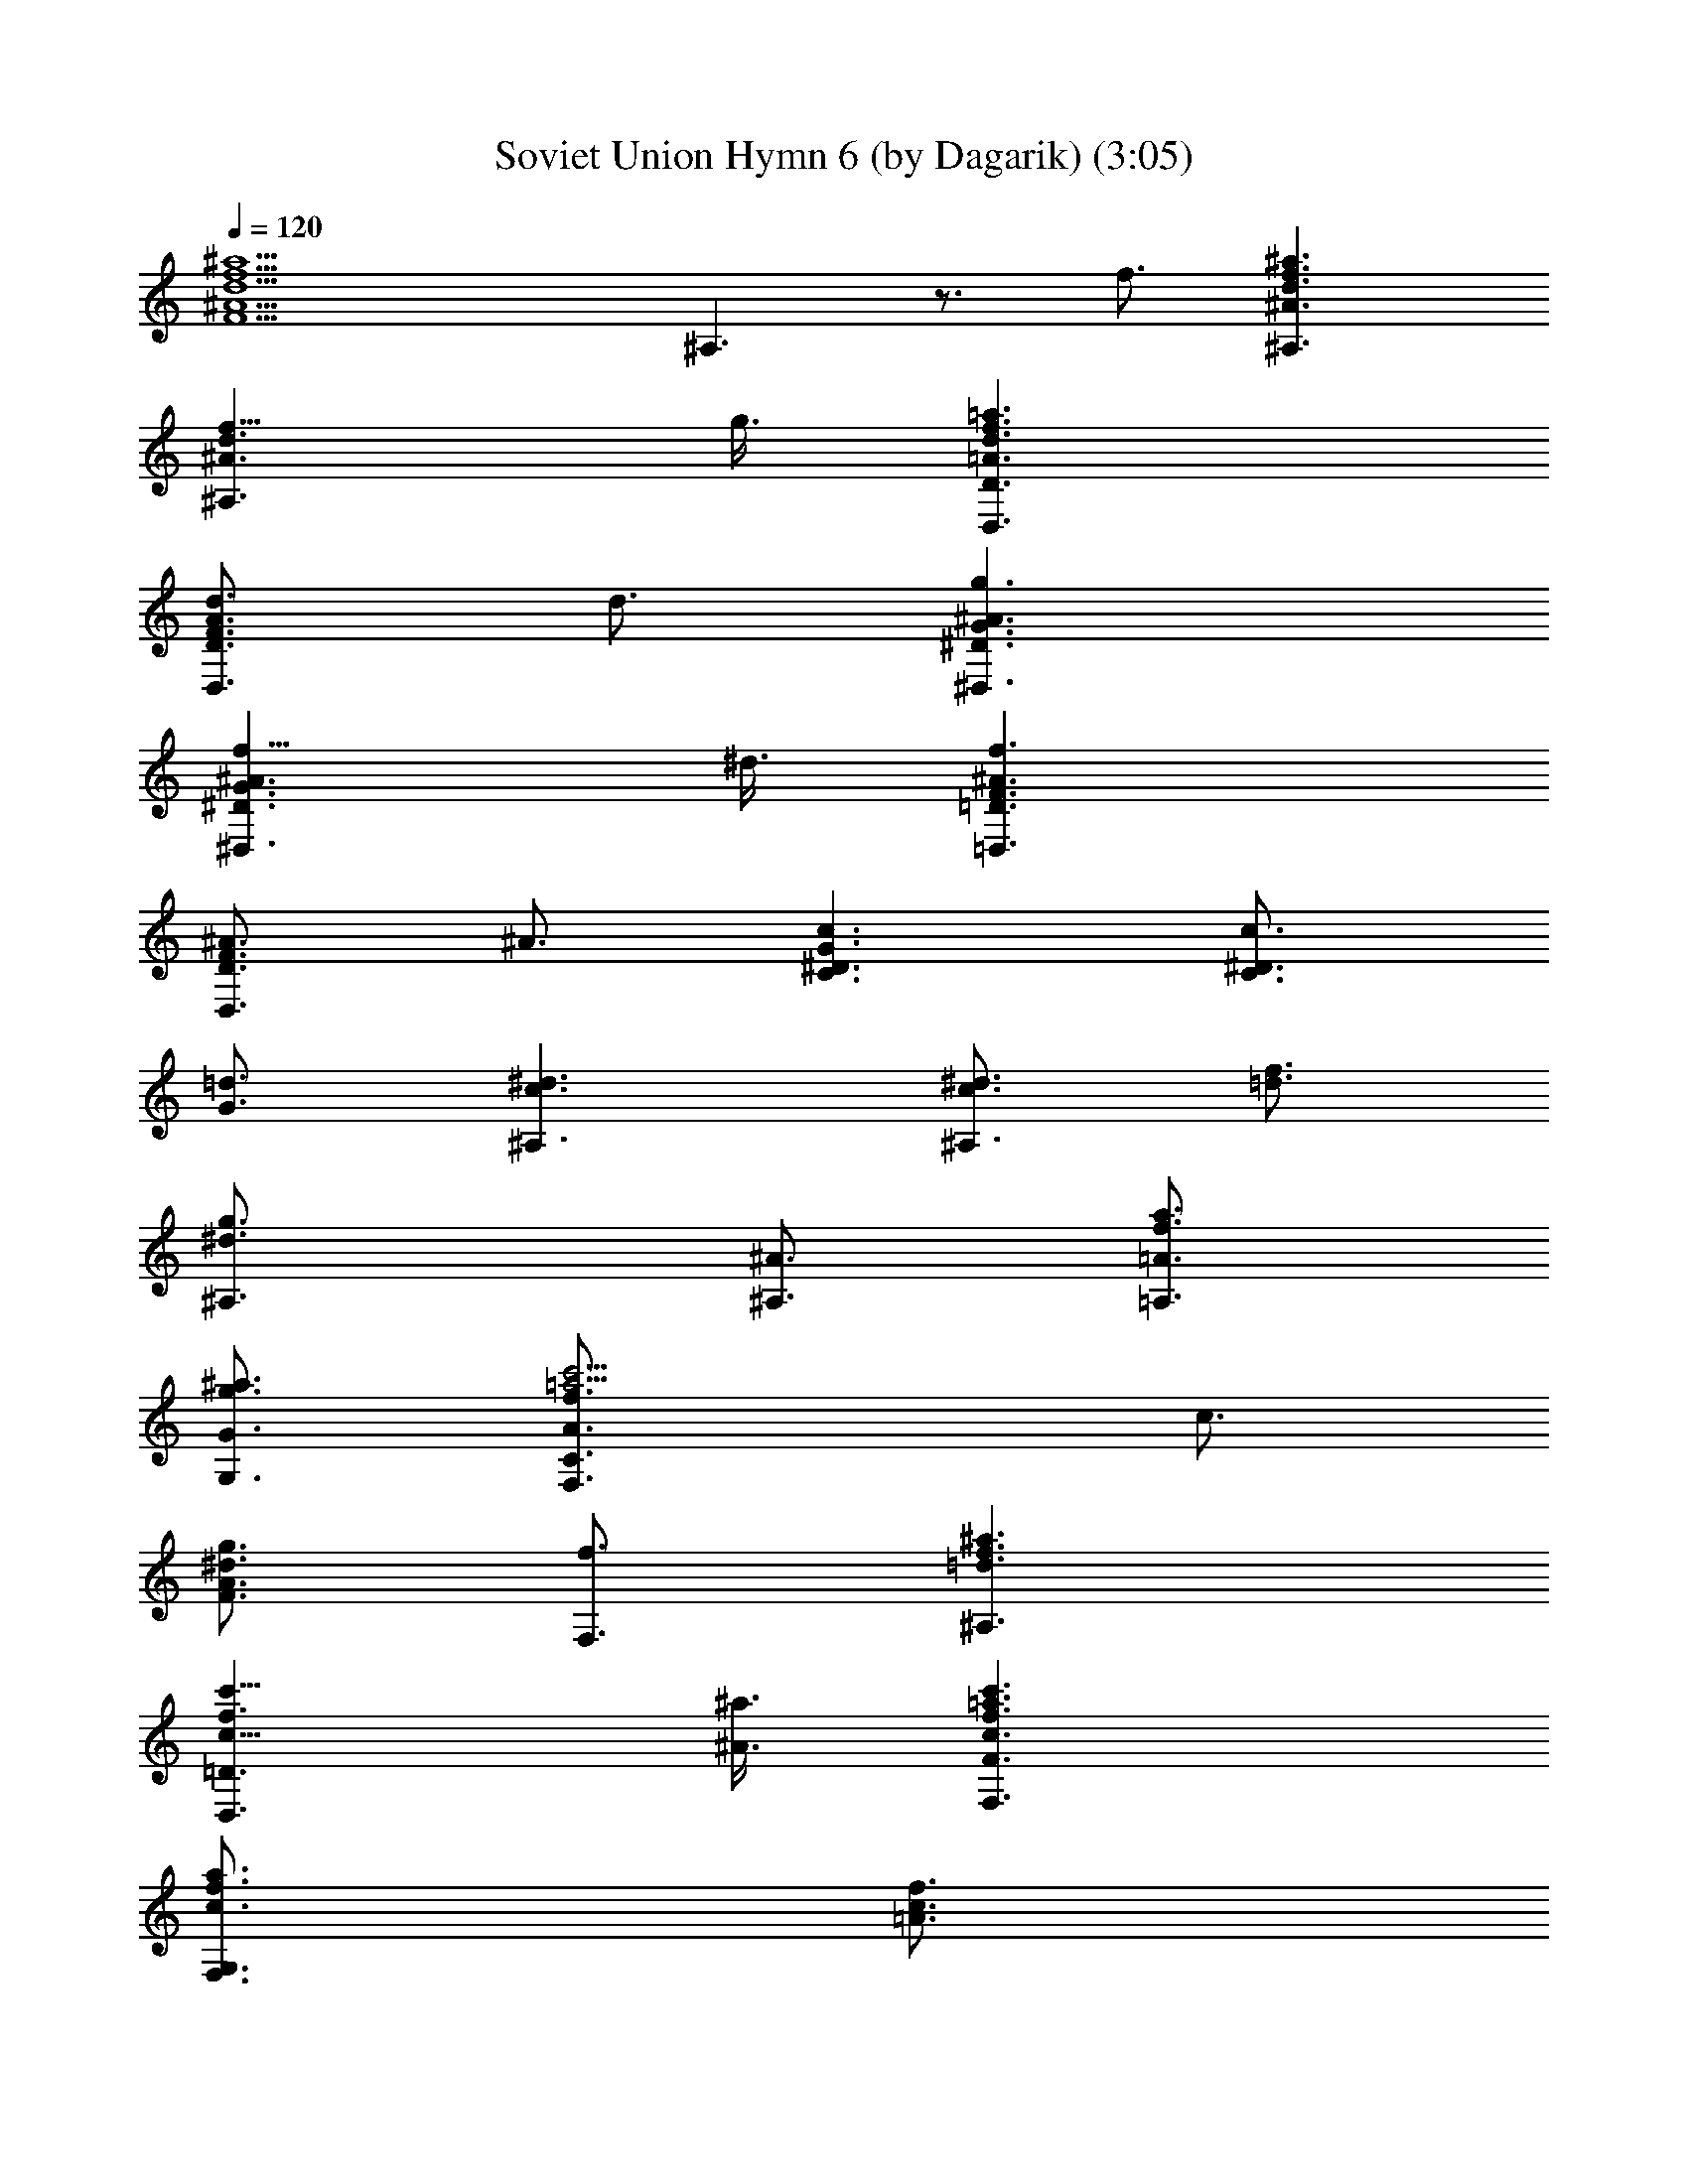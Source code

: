 X:1
T:Soviet Union Hymn 6 (by Dagarik) (3:05)
Z:Transcribed by LotRO MIDI Player:http://lotro.acasylum.com/midi
%  Original file:USSSR 6 (by Dagarik).mid
%  Transpose:-2
L:1/4
Q:120
K:C
[^a9/2f9/2d9/2^A9/2F9/2z3] ^A,3/2 z3/4 f3/4 [^a3/2f3/2d3/2^A3/2^A,3/2]
[f9/8d3/2^A3/2^A,3/2] g3/8 [=a3/2f3/2d3/2=A3/2D3/2D,3/2]
[d3/4A3/2F3/2D3/2D,3/2] d3/4 [g3/2^A3/2G3/2^D3/2^D,3/2]
[f9/8^A3/2G3/2^D3/2^D,3/2] ^d3/8 [f3/2^A3/2F3/2=D3/2=D,3/2]
[^A3/4F3/2D3/2D,3/2] ^A3/4 [c3/2G3/2^D3/2C3/2] [c3/4^D3/4C3/2]
[=d3/4G3/4] [^d3/2c3/2^A,3/2] [^d3/4c3/4^A,3/2] [f3/4=d3/4]
[g3/2^d3/2^A,3/4] [^A3/4^A,3/4] [a3/4f3/4=A3/4=A,3/4]
[^a3/4g3/4G3/4G,3/4] [c'9/4=a9/4f3/2A3/4C3/2F,3/2] c3/4
[g3/4^d3/2A3/2F3/4] [f3/4F,3/4] [=d3/2^a3/2f3/2^A,3/2]
[c'9/8f3/2c9/8=D3/2D,3/2] [^a3/8^A3/8] [c'3/2=a3/2f3/2c3/2F3/2F,3/2]
[a3/4f3/4c3/4F,3/2G,3/2] [f3/4c3/4=A3/4]
[^a3/2g3/2d3/2^A3/2G,3/2=A,3/2] [=a9/8d3/2=A9/8^A,3/2] [g3/8e3/8G3/8]
[a3/2f3/2d3/2A3/2D3/2D,3/2] [d3/4A3/2F3/2D3/2D,3/2] d3/4
[g3/2^A3/2G3/2^D3/2^D,3/2] [f3/4^A3/2G3/2C3/2] ^d3/4
[f3/2^A3/2F3/2=D3/2=D,3/2] [^A3/4F3/2D3/2D,3/2] ^A3/4
[^a3/2e3/2^A3/2C3/2] [=a9/8=d9/8^A3/2C3/2] [g3/8e3/8]
[f3/4=A3/4F3/2F,3/2] [f9/4a3/4A3/4] [g3/4^a3/4^A3/4F,3/2G,3/2]
[=a3/4c'3/4c3/4] [d3^a3^A,3z3/2] [f3/2F3/2] [c'3/4f3/2=a3/4c3/4=A3/4]
[^a3/4g3/4^A3/4G3/4] [=a3/4f9/4=A3/4F3/4D3/2] [^a3/4g3/4^A3/4G3/4]
[c'9/4=a9/4c9/4=A9/4F9/4z3/4] f/4 f/4 f/4 f3/4 [f3/4F3/4] [f3/4F3/4]
[a3/4f9/4A3/4F3/4F,3/4] [^a3/4g3/4^A3/4^D3/4^D,3/4]
[c'3/4=a3/4c3/4=D3/4=D,3/4] [^a3^A3g3G,3=A,3z3/2] [d3/2D3/2]
[=a3/4d3/2f3/4=A3/4F3/4] [g3/4e3/4G3/4E3/4] [f3/4d3/2F3/4D3/4^A,3/2]
[g3/4e3/4G3/4E3/4] [a9/4f9/4d3/4A9/4F9/4D9/4] d/4 d/4 d/4 d3/4
[d3/4D3/4] [d3/4D3/4] [f3/4d3/4F3/4D3/4D,3/4]
[g3/4^d3/4^A3/4G3/4C3/4] [a3/4f3/4=A3/4F,3/4G,3/4]
[^a3/2^A3/2g3/2^D,9/4G,3/4] ^A,3/4 [g9/8^A3/2^d9/8G,9/4z3/4]
[^A,3/4z3/8] [=a3/8f3/8] [^a3/2^A3/2g3/2G9/4z3/4] F,3/4
[g9/8^A3/2^d9/8z3/4] [F3/4z3/8] [=a3/8f3/8]
[^a3/2^A3/2g3/2^D9/4^D,9/4] [g3/4^A3/2^d3/4] [^a3/4g3/4^A,3/4]
[^a3^d3g3G3/4G,3/4] [F3/4F,3/4] [^D3/4^D,3/4] [=D3/4=D,3/4]
[^d3/2^a3/2g3/2C9/4] [^a3/2g3/2^d3/2z3/4] [D3/8D,3/8] [^D3/8^D,3/8]
[=d3/4=a3/2f3/2F3/2F,3/2] c'3/4 [^a3/4g3/2^d3/2F,3/2G,3/2] c'3/4
[=d9/4^a9/4^A,3/4] =A,3/4 ^A,3/4 [^a3/4f3/4d3/4=D3/4=D,3/4]
[^a3f3d3C3/4] ^A,3/4 =A,3/4 [G,3/4A,3/4] [c'3g3/2e3/2c3/2A,9/4]
[g3/2e3/2c3/2z3/4] ^A,3/8 C3/8 [^a3/4^f3/2d3/2D3/2D,3/2] =a3/4
[g3/4e3/4c3/2D,3/2^F,3/2] [a3/4^f3/4] [^a9/4g9/4^A9/4G,3/4=A,3/4]
A,3/4 ^A,3/4 [g3/4d3/4^A3/4D3/4D,3/4] [g3d3^A3G3/2G,3/2] [F3/2=F,3/2]
[^a3/2^A3/2g3/2^D3/2^D,3/2] [=a3/4^A3/2=f3/4C3/2] [g3/4^d3/4]
[f3/2^A3/2=D3/2=D,3/2] [^A9/8F3/2D3/2D,3/2] ^A3/8
[^a3/2e3/2^A3/2C3/2] [=a9/8=d9/8^A9/8C9/8] [g3/8e3/8^A3/8C3/8]
[f9/4=A3/2F3/2F,3/2] [^d3/2A3/2F,3/2G,3/2z3/4] f3/4
[^a3/2f3/2=d3/2^A3/2^A,3/2] [f9/8d3/2^A3/2^A,3/2] g3/8
[=a3/2f3/2d3/2=A3/2D3/2D,3/2] [d3/4A3/2F3/2D3/2D,3/2] d3/4
[g3/2^A3/2G3/2^D3/2^D,3/2] [f9/8^A3/2G3/2^D3/2^D,3/2] ^d3/8
[f3/2^A3/2F3/2=D3/2=D,3/2] [^A3/4F3/2D3/2D,3/2] ^A3/4
[c3/2G3/2^D3/2C3/2] [c3/4^D3/4C3/2] [=d3/4G3/4] [^d3/2c3/2^A,3/2]
[^d3/4c3/4^A,3/2] [f3/4=d3/4] [g3/2^d3/2^A,3/4] [^A3/4^A,3/4]
[a3/4f3/4=A3/4=A,3/4] [^a3/4g3/4G3/4G,3/4]
[c'9/4=a9/4f3/2A3/4C3/2F,3/2] c3/4 [g3/4^d3/2A3/2F3/4] [f3/4F,3/4]
[=d3/2^a3/2f3/2^A,3/2] [c'9/8f3/2c9/8=D3/2D,3/2] [^a3/8^A3/8]
[c'3/2=a3/2f3/2c3/2F3/2F,3/2] [a3/4f3/4c3/4F,3/2G,3/2]
[f3/4c3/4=A3/4] [^a3/2g3/2d3/2^A3/2G,3/2=A,3/2]
[=a9/8d3/2=A9/8^A,3/2] [g3/8e3/8G3/8] [a3/2f3/2d3/2A3/2D3/2D,3/2]
[d3/4A3/2F3/2D3/2D,3/2] d3/4 [g3/2^A3/2G3/2^D3/2^D,3/2]
[f3/4^A3/2G3/2C3/2] ^d3/4 [f3/2^A3/2F3/2=D3/2=D,3/2]
[^A3/4F3/2D3/2D,3/2] ^A3/4 [^a3/2e3/2^A3/2C3/2] [=a9/8=d9/8^A3/2C3/2]
[g3/8e3/8] [f3/4=A3/4F3/2F,3/2] [f9/4a3/4A3/4]
[g3/4^a3/4^A3/4F,3/2G,3/2] [=a3/4c'3/4c3/4] [d3^a3^A,3z3/2]
[f3/2F3/2] [c'3/4f3/2=a3/4c3/4=A3/4] [^a3/4g3/4^A3/4G3/4]
[=a3/4f9/4=A3/4F3/4D3/2] [^a3/4g3/4^A3/4G3/4]
[c'9/4=a9/4c9/4=A9/4F9/4z3/4] f/4 f/4 f/4 f3/4 [f3/4F3/4] [f3/4F3/4]
[a3/4f9/4A3/4F3/4F,3/4] [^a3/4g3/4^A3/4^D3/4^D,3/4]
[c'3/4=a3/4c3/4=D3/4=D,3/4] [^a3^A3g3G,3=A,3z3/2] [d3/2D3/2]
[=a3/4d3/2f3/4=A3/4F3/4] [g3/4e3/4G3/4E3/4] [f3/4d3/2F3/4D3/4^A,3/2]
[g3/4e3/4G3/4E3/4] [a9/4f9/4d3/4A9/4F9/4D9/4] d/4 d/4 d/4 d3/4
[d3/4D3/4] [d3/4D3/4] [f3/4d3/4F3/4D3/4D,3/4]
[g3/4^d3/4^A3/4G3/4C3/4] [a3/4f3/4=A3/4F,3/4G,3/4]
[^a3/2^A3/2g3/2^D,9/4G,3/4] ^A,3/4 [g9/8^A3/2^d9/8G,9/4z3/4]
[^A,3/4z3/8] [=a3/8f3/8] [^a3/2^A3/2g3/2G9/4z3/4] F,3/4
[g9/8^A3/2^d9/8z3/4] [F3/4z3/8] [=a3/8f3/8]
[^a3/2^A3/2g3/2^D9/4^D,9/4] [g3/4^A3/2^d3/4] [^a3/4g3/4^A,3/4]
[^a3^d3g3G3/4G,3/4] [F3/4F,3/4] [^D3/4^D,3/4] [=D3/4=D,3/4]
[^d3/2^a3/2g3/2C9/4] [^a3/2g3/2^d3/2z3/4] [D3/8D,3/8] [^D3/8^D,3/8]
[=d3/4=a3/2f3/2F3/2F,3/2] c'3/4 [^a3/4g3/2^d3/2F,3/2G,3/2] c'3/4
[=d9/4^a9/4^A,3/4] =A,3/4 ^A,3/4 [^a3/4f3/4d3/4=D3/4=D,3/4]
[^a3f3d3C3/4] ^A,3/4 =A,3/4 [G,3/4A,3/4] [c'3g3/2e3/2c3/2A,9/4]
[g3/2e3/2c3/2z3/4] ^A,3/8 C3/8 [^a3/4^f3/2d3/2D3/2D,3/2] =a3/4
[g3/4e3/4c3/2D,3/2^F,3/2] [a3/4^f3/4] [^a9/4g9/4^A9/4G,3/4=A,3/4]
A,3/4 ^A,3/4 [g3/4d3/4^A3/4D3/4D,3/4] [g3d3^A3G3/2G,3/2] [F3/2=F,3/2]
[^a3/2^A3/2g3/2^D3/2^D,3/2] [=a3/4^A3/2=f3/4C3/2] [g3/4^d3/4]
[f3/2^A3/2=D3/2=D,3/2] [^A9/8F3/2D3/2D,3/2] ^A3/8
[^a3/2e3/2^A3/2C3/2] [=a9/8=d9/8^A9/8C9/8] [g3/8e3/8^A3/8C3/8]
[f9/4=A3/2F3/2F,3/2] [^d3/2A3/2F,3/2G,3/2z3/4] f3/4
[^a3/2f3/2=d3/2^A3/2^A,3/2] [f9/8d3/2^A3/2^A,3/2] g3/8
[=a3/2f3/2d3/2=A3/2D3/2D,3/2] [d3/4A3/2F3/2D3/2D,3/2] d3/4
[g3/2^A3/2G3/2^D3/2^D,3/2] [f9/8^A3/2G3/2^D3/2^D,3/2] ^d3/8
[f3/2^A3/2F3/2=D3/2=D,3/2] [^A3/4F3/2D3/2D,3/2] ^A3/4
[c3/2G3/2^D3/2C3/2] [c3/4^D3/4C3/2] [=d3/4G3/4] [^d3/2c3/2^A,3/2]
[^d3/4c3/4^A,3/2] [f3/4=d3/4] [g3/2^d3/2^A,3/4] [^A3/4^A,3/4]
[a3/4f3/4=A3/4=A,3/4] [^a3/4g3/4G3/4G,3/4]
[c'9/4=a9/4f3/2A3/4C3/2F,3/2] c3/4 [g3/4^d3/2A3/2F3/4] [f3/4F,3/4]
[=d3/2^a3/2f3/2^A,3/2] [c'9/8f3/2c9/8=D3/2D,3/2] [^a3/8^A3/8]
[c'3/2=a3/2f3/2c3/2F3/2F,3/2] [a3/4f3/4c3/4F,3/2G,3/2]
[f3/4c3/4=A3/4] [^a3/2g3/2d3/2^A3/2G,3/2=A,3/2]
[=a9/8d3/2=A9/8^A,3/2] [g3/8e3/8G3/8] [a3/2f3/2d3/2A3/2D3/2D,3/2]
[d3/4A3/2F3/2D3/2D,3/2] d3/4 [g3/2^A3/2G3/2^D3/2^D,3/2]
[f3/4^A3/2G3/2C3/2] ^d3/4 [f3/2^A3/2F3/2=D3/2=D,3/2]
[^A3/4F3/2D3/2D,3/2] ^A3/4 [^a3/2e3/2^A3/2C3/2] [=a9/8=d9/8^A3/2C3/2]
[g3/8e3/8] [f3/4=A3/4F3/2F,3/2] [f9/4a3/4A3/4]
[g3/4^a3/4^A3/4F,3/2G,3/2] [=a3/4c'3/4c3/4] [d3^a3^A,3z3/2]
[f3/2F3/2] [c'3/4f3/2=a3/4c3/4=A3/4] [^a3/4g3/4^A3/4G3/4]
[=a3/4f9/4=A3/4F3/4D3/2] [^a3/4g3/4^A3/4G3/4]
[c'9/4=a9/4c9/4=A9/4F9/4z3/4] f/4 f/4 f/4 f3/4 [f3/4F3/4] [f3/4F3/4]
[a3/4f9/4A3/4F3/4F,3/4] [^a3/4g3/4^A3/4^D3/4^D,3/4]
[c'3/4=a3/4c3/4=D3/4=D,3/4] [^a3^A3g3G,3=A,3z3/2] [d3/2D3/2]
[=a3/4d3/2f3/4=A3/4F3/4] [g3/4e3/4G3/4E3/4] [f3/4d3/2F3/4D3/4^A,3/2]
[g3/4e3/4G3/4E3/4] [a9/4f9/4d3/4A9/4F9/4D9/4] d/4 d/4 d/4 d3/4
[d3/4D3/4] [d3/4D3/4] [f3/4d3/4F3/4D3/4D,3/4]
[g3/4^d3/4^A3/4G3/4C3/4] [a3/4f3/4=A3/4F,3/4G,3/4]
[^a3/2^A3/2g3/2^D,9/4G,3/4] ^A,3/4 [g9/8^A3/2^d9/8G,9/4z3/4]
[^A,3/4z3/8] [=a3/8f3/8] [^a3/2^A3/2g3/2G9/4z3/4] F,3/4
[g9/8^A3/2^d9/8z3/4] [F3/4z3/8] [=a3/8f3/8]
[^a3/2^A3/2g3/2^D9/4^D,9/4] [g3/4^A3/2^d3/4] [^a3/4g3/4^A,3/4]
[^a3^d3g3G3/4G,3/4] [F3/4F,3/4] [^D3/4^D,3/4] [=D3/4=D,3/4]
[^d3/2^a3/2g3/2C9/4] [^a3/2g3/2^d3/2z3/4] [D3/8D,3/8] [^D3/8^D,3/8]
[=d3/4=a3/2f3/2F3/2F,3/2] c'3/4 [^a3/4g3/2^d3/2F,3/2G,3/2] c'3/4
[=d9/4^a9/4^A,3/4] =A,3/4 ^A,3/4 [^a3/4f3/4d3/4=D3/4=D,3/4]
[^a3f3d3C3/4] ^A,3/4 =A,3/4 [G,3/4A,3/4] [c'3g3/2e3/2c3/2A,9/4]
[g3/2e3/2c3/2z3/4] ^A,3/8 C3/8 [^a3/4^f3/2d3/2D3/2D,3/2] =a3/4
[g3/4e3/4c3/2D,3/2^F,3/2] [a3/4^f3/4] [^a9/4g9/4^A9/4G,3/4=A,3/4]
A,3/4 ^A,3/4 [g3/4d3/4^A3/4D3/4D,3/4] [g3d3^A3G3/2G,3/2] [F3/2=F,3/2]
[^a3/2^A3/2g3/2^D3/2^D,3/2] [=a3/4^A3/2=f3/4C3/2] [g3/4^d3/4]
[f3/2^A3/2=D3/2=D,3/2] [^A9/8F3/2D3/2D,3/2] ^A3/8 [f3^d3=A3F3C3F,3]
[g3/2^d3/2G3/2F,3/2G,3/2] [a3/2f3/2^d3/2A3/2F,3/2G,3/2]
[^a9/2f9/2=d9/2^A9/2^A,3] [^A,3/2^D,3/2] 